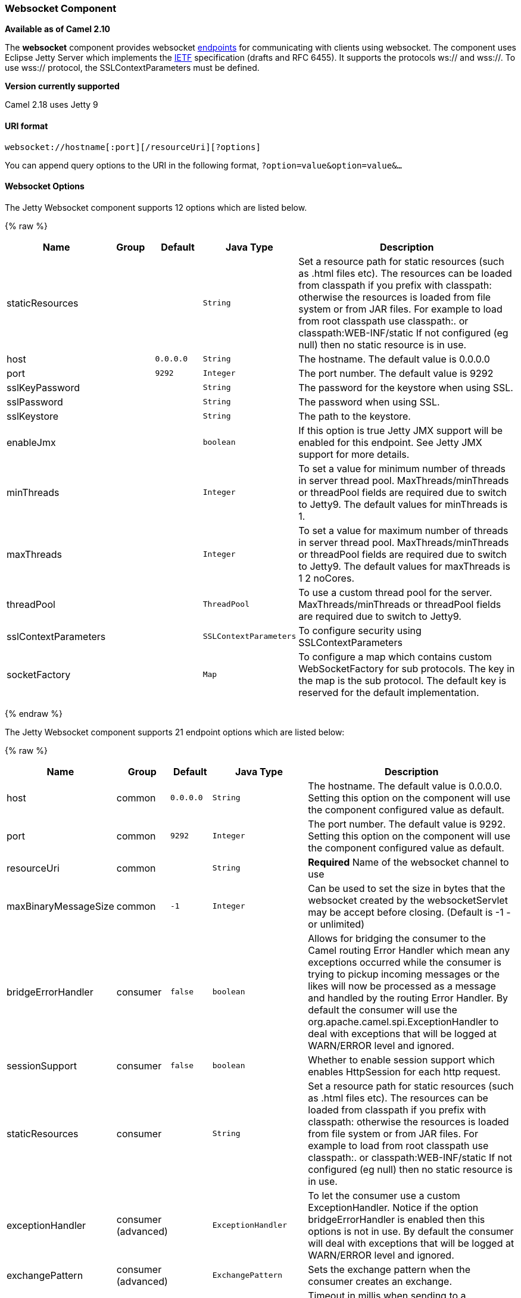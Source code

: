 [[Websocket-WebsocketComponent]]
Websocket Component
~~~~~~~~~~~~~~~~~~~

*Available as of Camel 2.10*

The *websocket* component provides websocket
link:endpoint.html[endpoints] for communicating with clients using
websocket. The component uses Eclipse Jetty Server which implements the
http://tools.ietf.org/html/rfc6455[IETF] specification (drafts and RFC
6455). It supports the protocols ws:// and wss://. To use wss://
protocol, the SSLContextParameters must be defined.


*Version currently supported*

Camel 2.18 uses Jetty 9

[[Websocket-URIformat]]
URI format
^^^^^^^^^^

[source,java]
---------------------------------------------------
websocket://hostname[:port][/resourceUri][?options]
---------------------------------------------------

You can append query options to the URI in the following format,
`?option=value&option=value&...`

[[Websocket-Options]]
Websocket Options
^^^^^^^^^^^^^^^^^






// component options: START
The Jetty Websocket component supports 12 options which are listed below.



{% raw %}
[width="100%",cols="2,1,1m,1m,5",options="header"]
|=======================================================================
| Name | Group | Default | Java Type | Description
| staticResources |  |  | String | Set a resource path for static resources (such as .html files etc). The resources can be loaded from classpath if you prefix with classpath: otherwise the resources is loaded from file system or from JAR files. For example to load from root classpath use classpath:. or classpath:WEB-INF/static If not configured (eg null) then no static resource is in use.
| host |  | 0.0.0.0 | String | The hostname. The default value is 0.0.0.0
| port |  | 9292 | Integer | The port number. The default value is 9292
| sslKeyPassword |  |  | String | The password for the keystore when using SSL.
| sslPassword |  |  | String | The password when using SSL.
| sslKeystore |  |  | String | The path to the keystore.
| enableJmx |  |  | boolean | If this option is true Jetty JMX support will be enabled for this endpoint. See Jetty JMX support for more details.
| minThreads |  |  | Integer | To set a value for minimum number of threads in server thread pool. MaxThreads/minThreads or threadPool fields are required due to switch to Jetty9. The default values for minThreads is 1.
| maxThreads |  |  | Integer | To set a value for maximum number of threads in server thread pool. MaxThreads/minThreads or threadPool fields are required due to switch to Jetty9. The default values for maxThreads is 1 2 noCores.
| threadPool |  |  | ThreadPool | To use a custom thread pool for the server. MaxThreads/minThreads or threadPool fields are required due to switch to Jetty9.
| sslContextParameters |  |  | SSLContextParameters | To configure security using SSLContextParameters
| socketFactory |  |  | Map | To configure a map which contains custom WebSocketFactory for sub protocols. The key in the map is the sub protocol. The default key is reserved for the default implementation.
|=======================================================================
{% endraw %}
// component options: END










// endpoint options: START
The Jetty Websocket component supports 21 endpoint options which are listed below:

{% raw %}
[width="100%",cols="2,1,1m,1m,5",options="header"]
|=======================================================================
| Name | Group | Default | Java Type | Description
| host | common | 0.0.0.0 | String | The hostname. The default value is 0.0.0.0. Setting this option on the component will use the component configured value as default.
| port | common | 9292 | Integer | The port number. The default value is 9292. Setting this option on the component will use the component configured value as default.
| resourceUri | common |  | String | *Required* Name of the websocket channel to use
| maxBinaryMessageSize | common | -1 | Integer | Can be used to set the size in bytes that the websocket created by the websocketServlet may be accept before closing. (Default is -1 - or unlimited)
| bridgeErrorHandler | consumer | false | boolean | Allows for bridging the consumer to the Camel routing Error Handler which mean any exceptions occurred while the consumer is trying to pickup incoming messages or the likes will now be processed as a message and handled by the routing Error Handler. By default the consumer will use the org.apache.camel.spi.ExceptionHandler to deal with exceptions that will be logged at WARN/ERROR level and ignored.
| sessionSupport | consumer | false | boolean | Whether to enable session support which enables HttpSession for each http request.
| staticResources | consumer |  | String | Set a resource path for static resources (such as .html files etc). The resources can be loaded from classpath if you prefix with classpath: otherwise the resources is loaded from file system or from JAR files. For example to load from root classpath use classpath:. or classpath:WEB-INF/static If not configured (eg null) then no static resource is in use.
| exceptionHandler | consumer (advanced) |  | ExceptionHandler | To let the consumer use a custom ExceptionHandler. Notice if the option bridgeErrorHandler is enabled then this options is not in use. By default the consumer will deal with exceptions that will be logged at WARN/ERROR level and ignored.
| exchangePattern | consumer (advanced) |  | ExchangePattern | Sets the exchange pattern when the consumer creates an exchange.
| sendTimeout | producer | 30000 | Integer | Timeout in millis when sending to a websocket channel. The default timeout is 30000 (30 seconds).
| sendToAll | producer |  | Boolean | To send to all websocket subscribers. Can be used to configure on endpoint level instead of having to use the WebsocketConstants.SEND_TO_ALL header on the message.
| bufferSize | advanced | 8192 | Integer | Set the buffer size of the websocketServlet which is also the max frame byte size (default 8192)
| maxIdleTime | advanced | 300000 | Integer | Set the time in ms that the websocket created by the websocketServlet may be idle before closing. (default is 300000)
| maxTextMessageSize | advanced |  | Integer | Can be used to set the size in characters that the websocket created by the websocketServlet may be accept before closing.
| minVersion | advanced | 13 | Integer | Can be used to set the minimum protocol version accepted for the websocketServlet. (Default 13 - the RFC6455 version)
| synchronous | advanced | false | boolean | Sets whether synchronous processing should be strictly used or Camel is allowed to use asynchronous processing (if supported).
| allowedOrigins | cors |  | String | The CORS allowed origins. Use to allow all.
| crossOriginFilterOn | cors | false | boolean | Whether to enable CORS
| filterPath | cors |  | String | Context path for filtering CORS
| enableJmx | monitoring | false | boolean | If this option is true Jetty JMX support will be enabled for this endpoint. See Jetty JMX support for more details.
| sslContextParameters | security |  | SSLContextParameters | To configure security using SSLContextParameters
|=======================================================================
{% endraw %}
// endpoint options: END



 

[[Websocket-MessageHeaders]]
Message Headers
^^^^^^^^^^^^^^^

The websocket component uses 2 headers to indicate to either send
messages back to a single/current client, or to all clients.

[width="100%",cols="10%,90%",options="header",]
|=======================================================================

|`WebsocketConstants.SEND_TO_ALL` |Sends the message to all clients which are currently connected. You can
use the `sendToAll` option on the endpoint instead of using this header.

|`WebsocketConstants.CONNECTION_KEY` |Sends the message to the client with the given connection key.
|=======================================================================

[[Websocket-Usage]]
Usage
^^^^^

In this example we let Camel exposes a websocket server which clients
can communicate with. The websocket server uses the default host and
port, which would be `0.0.0.0:9292`. +
 The example will send back an echo of the input. To send back a
message, we need to send the transformed message to the same endpoint
`"websocket://echo"`. This is needed +
 because by default the messaging is InOnly.

This example is part of an unit test, which you can find
https://svn.apache.org/repos/asf/camel/trunk/components/camel-websocket/src/test/java/org/apache/camel/component/websocket/WebsocketRouteExampleTest.java[here].
As a client we use the link:ahc.html[AHC] library which offers support
for web socket as well.

Here is another example where webapp resources location have been
defined to allow the Jetty Application Server to not only register the
WebSocket servlet but also to expose web resources for the browser.
Resources should be defined under the webapp directory.

[source,java]
-----------------------------------------------------------------------------------------------
from("activemq:topic:newsTopic")
   .routeId("fromJMStoWebSocket")
   .to("websocket://localhost:8443/newsTopic?sendToAll=true&staticResources=classpath:webapp");
-----------------------------------------------------------------------------------------------

[[Websocket-SettingupSSLforWebSocketComponent]]
Setting up SSL for WebSocket Component
^^^^^^^^^^^^^^^^^^^^^^^^^^^^^^^^^^^^^^

[[Websocket-UsingtheJSSEConfigurationUtility]]
Using the JSSE Configuration Utility
++++++++++++++++++++++++++++++++++++

As of Camel 2.10, the WebSocket component supports SSL/TLS configuration
through the link:camel-configuration-utilities.html[Camel JSSE
Configuration Utility].  This utility greatly decreases the amount of
component specific code you need to write and is configurable at the
endpoint and component levels.  The following examples demonstrate how
to use the utility with the Cometd component.

[[Websocket-Programmaticconfigurationofthecomponent]]
Programmatic configuration of the component

[source,java]
-----------------------------------------------------------------------------------------------
KeyStoreParameters ksp = new KeyStoreParameters();
ksp.setResource("/users/home/server/keystore.jks");
ksp.setPassword("keystorePassword");

KeyManagersParameters kmp = new KeyManagersParameters();
kmp.setKeyStore(ksp);
kmp.setKeyPassword("keyPassword");

TrustManagersParameters tmp = new TrustManagersParameters();
tmp.setKeyStore(ksp);

SSLContextParameters scp = new SSLContextParameters();
scp.setKeyManagers(kmp);
scp.setTrustManagers(tmp);

CometdComponent commetdComponent = getContext().getComponent("cometds", CometdComponent.class);
commetdComponent.setSslContextParameters(scp);
-----------------------------------------------------------------------------------------------

[[Websocket-SpringDSLbasedconfigurationofendpoint]]
Spring DSL based configuration of endpoint

[source,xml]
-------------------------------------------------------------------------------------------
...
  <camel:sslContextParameters
      id="sslContextParameters">
    <camel:keyManagers
        keyPassword="keyPassword">
      <camel:keyStore
          resource="/users/home/server/keystore.jks"
          password="keystorePassword"/>
    </camel:keyManagers>
    <camel:trustManagers>
      <camel:keyStore
          resource="/users/home/server/keystore.jks"
          password="keystorePassword"/>
    </camel:trustManagers>
  </camel:sslContextParameters>...
...
  <to uri="websocket://127.0.0.1:8443/test?sslContextParameters=#sslContextParameters"/>...
-------------------------------------------------------------------------------------------

[[Websocket-JavaDSLbasedconfigurationofendpoint]]
Java DSL based configuration of endpoint

[source,java]
----------------------------------------------------------------------------------------------------------
...
    protected RouteBuilder createRouteBuilder() throws Exception {
        return new RouteBuilder() {
            public void configure() {
                
                String uri = "websocket://127.0.0.1:8443/test?sslContextParameters=#sslContextParameters";
                
                from(uri)
                     .log(">>> Message received from WebSocket Client : ${body}")
                     .to("mock:client")
                     .loop(10)
                         .setBody().constant(">> Welcome on board!")
                         .to(uri);
...
----------------------------------------------------------------------------------------------------------

[[Websocket-SeeAlso]]
See Also
^^^^^^^^

* link:configuring-camel.html[Configuring Camel]
* link:component.html[Component]
* link:endpoint.html[Endpoint]
* link:getting-started.html[Getting Started]

* link:ahc.html[AHC]
* link:jetty.html[Jetty]
* link:twitter-websocket-example.html[Twitter Websocket Example]
demonstrates how to poll a constant feed of twitter searches and publish
results in real time using web socket to a web page.

